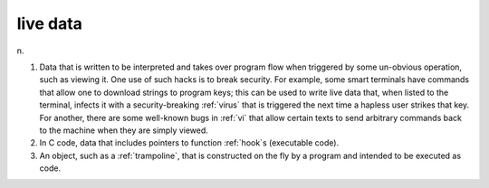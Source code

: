 .. _live-data:

============================================================
live data
============================================================

n\.

1.
   Data that is written to be interpreted and takes over program flow when triggered by some un-obvious operation, such as viewing it.
   One use of such hacks is to break security.
   For example, some smart terminals have commands that allow one to download strings to program keys; this can be used to write live data that, when listed to the terminal, infects it with a security-breaking :ref:`virus` that is triggered the next time a hapless user strikes that key.
   For another, there are some well-known bugs in :ref:`vi` that allow certain texts to send arbitrary commands back to the machine when they are simply viewed.

2.
   In C code, data that includes pointers to function :ref:`hook`\s (executable code).

3.
   An object, such as a :ref:`trampoline`\, that is constructed on the fly by a program and intended to be executed as code.

